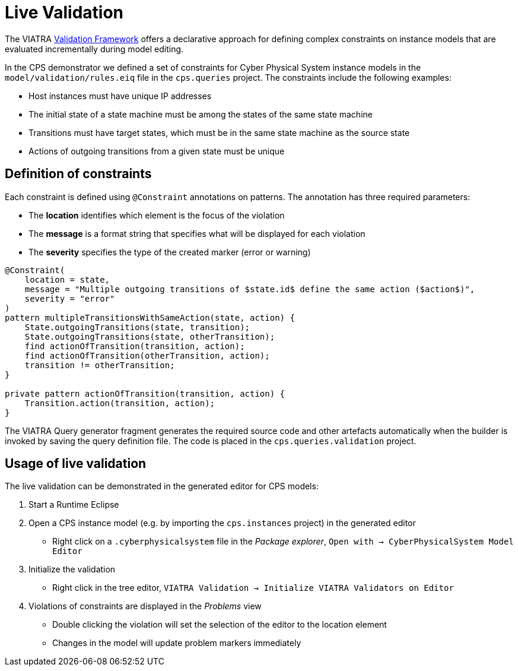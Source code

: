 # Live Validation
ifdef::env-github,env-browser[:outfilesuffix: .adoc]
ifndef::rootdir[:rootdir: ../]
ifndef::imagesdir[:imagesdir: {rootdir}/images]

The VIATRA <<addons#viatra-validation,Validation Framework>> offers a declarative approach for defining complex constraints on instance models that are evaluated incrementally during model editing.

In the CPS demonstrator we defined a set of constraints for Cyber Physical System instance models in the `model/validation/rules.eiq` file in the `cps.queries` project. The constraints include the following examples:

* Host instances must have unique IP addresses
* The initial state of a state machine must be among the states of the same state machine
* Transitions must have target states, which must be in the same state machine as the source state
* Actions of outgoing transitions from a given state must be unique

## Definition of constraints

Each constraint is defined using `@Constraint` annotations on patterns. The annotation has three required parameters:

* The **location** identifies which element is the focus of the violation
* The **message** is a format string that specifies what will be displayed for each violation
* The **severity** specifies the type of the created marker (error or warning)

----
@Constraint(
    location = state,
    message = "Multiple outgoing transitions of $state.id$ define the same action ($action$)",
    severity = "error"
)
pattern multipleTransitionsWithSameAction(state, action) {
    State.outgoingTransitions(state, transition);
    State.outgoingTransitions(state, otherTransition);
    find actionOfTransition(transition, action);
    find actionOfTransition(otherTransition, action);
    transition != otherTransition;
}

private pattern actionOfTransition(transition, action) {
    Transition.action(transition, action);
}
----

The VIATRA Query generator fragment generates the required source code and other artefacts automatically when the builder is invoked by saving the query definition file. The code is placed in the `cps.queries.validation` project.

## Usage of live validation

The live validation can be demonstrated in the generated editor for CPS models:

  . Start a Runtime Eclipse
  . Open a CPS instance model (e.g. by importing the `cps.instances` project) in the generated editor
    * Right click on a `.cyberphysicalsystem` file in the _Package explorer_, `Open with -> CyberPhysicalSystem Model Editor`
  . Initialize the validation
    * Right click in the tree editor, `VIATRA Validation -> Initialize VIATRA Validators on Editor`
  . Violations of constraints are displayed in the _Problems_ view
    * Double clicking the violation will set the selection of the editor to the location element
    * Changes in the model will update problem markers immediately
